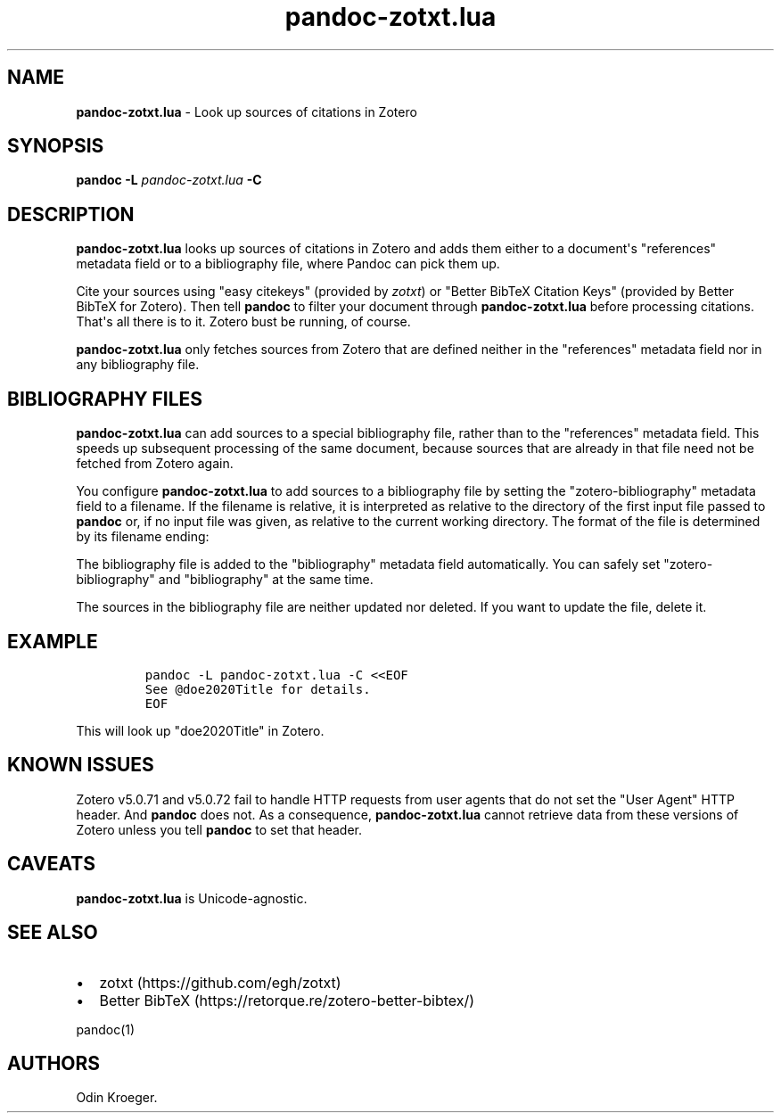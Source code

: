 '\" t
.\" Automatically generated by Pandoc 2.13
.\"
.TH "pandoc-zotxt.lua" "1" "May 31, 2021" "" ""
.hy
.SH NAME
.PP
\f[B]pandoc-zotxt.lua\f[R] - Look up sources of citations in Zotero
.SH SYNOPSIS
.PP
\f[B]pandoc\f[R] \f[B]-L\f[R] \f[I]pandoc-zotxt.lua\f[R] \f[B]-C\f[R]
.SH DESCRIPTION
.PP
\f[B]pandoc-zotxt.lua\f[R] looks up sources of citations in Zotero and
adds them either to a document\[aq]s \[dq]references\[dq] metadata field
or to a bibliography file, where Pandoc can pick them up.
.PP
Cite your sources using \[dq]easy citekeys\[dq] (provided by
\f[I]zotxt\f[R]) or \[dq]Better BibTeX Citation Keys\[dq] (provided by
Better BibTeX for Zotero).
Then tell \f[B]pandoc\f[R] to filter your document through
\f[B]pandoc-zotxt.lua\f[R] before processing citations.
That\[aq]s all there is to it.
Zotero bust be running, of course.
.PP
\f[B]pandoc-zotxt.lua\f[R] only fetches sources from Zotero that are
defined neither in the \[dq]references\[dq] metadata field nor in any
bibliography file.
.SH BIBLIOGRAPHY FILES
.PP
\f[B]pandoc-zotxt.lua\f[R] can add sources to a special bibliography
file, rather than to the \[dq]references\[dq] metadata field.
This speeds up subsequent processing of the same document, because
sources that are already in that file need not be fetched from Zotero
again.
.PP
You configure \f[B]pandoc-zotxt.lua\f[R] to add sources to a
bibliography file by setting the \[dq]zotero-bibliography\[dq] metadata
field to a filename.
If the filename is relative, it is interpreted as relative to the
directory of the first input file passed to \f[B]pandoc\f[R] or, if no
input file was given, as relative to the current working directory.
The format of the file is determined by its filename ending:
.PP
.TS
tab(@);
l l l.
T{
\f[B]Ending\f[R]
T}@T{
\f[B]Format\f[R]
T}@T{
\f[B]Feature\f[R]
T}
_
T{
\f[C].json\f[R]
T}@T{
CSL JSON
T}@T{
More robust.
T}
T{
\f[C].yaml\f[R]
T}@T{
CSL YAML
T}@T{
Easier to edit manually.
T}
.TE
.PP
The bibliography file is added to the \[dq]bibliography\[dq] metadata
field automatically.
You can safely set \[dq]zotero-bibliography\[dq] and
\[dq]bibliography\[dq] at the same time.
.PP
The sources in the bibliography file are neither updated nor deleted.
If you want to update the file, delete it.
.SH EXAMPLE
.IP
.nf
\f[C]
pandoc -L pandoc-zotxt.lua -C <<EOF
See \[at]doe2020Title for details.
EOF
\f[R]
.fi
.PP
This will look up \[dq]doe2020Title\[dq] in Zotero.
.SH KNOWN ISSUES
.PP
Zotero v5.0.71 and v5.0.72 fail to handle HTTP requests from user agents
that do not set the \[dq]User Agent\[dq] HTTP header.
And \f[B]pandoc\f[R] does not.
As a consequence, \f[B]pandoc-zotxt.lua\f[R] cannot retrieve data from
these versions of Zotero unless you tell \f[B]pandoc\f[R] to set that
header.
.SH CAVEATS
.PP
\f[B]pandoc-zotxt.lua\f[R] is Unicode-agnostic.
.SH SEE ALSO
.IP \[bu] 2
zotxt (https://github.com/egh/zotxt)
.IP \[bu] 2
Better BibTeX (https://retorque.re/zotero-better-bibtex/)
.PP
pandoc(1)
.SH AUTHORS
Odin Kroeger.

